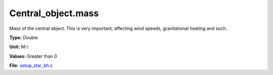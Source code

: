 Central_object.mass
===================
Mass of the central object. This is very important, affecting wind speeds, gravitational heating and such.

**Type:** Double

**Unit:** M☉

**Values:** Greater than 0

**File:** `setup_star_bh.c <https://github.com/agnwinds/python/blob/master/source/setup_star_bh.c>`_



